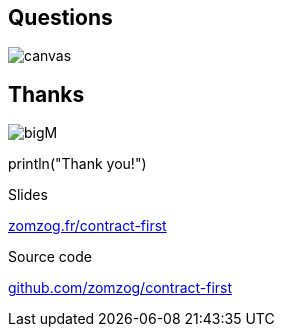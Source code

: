 == Questions

image::questions.png[canvas,size=contain]

[%notitle]
[.columns]
== Thanks

[.column]
--
image:bigM.png[]
--
[.column.is-three-quarters]
--
[.large]#println("Thank you!")#

Slides

link:https://zomzog.fr/contract-first[zomzog.fr/contract-first]

Source code

link:https://github.com/zomzog/contract-first[github.com/zomzog/contract-first]
--